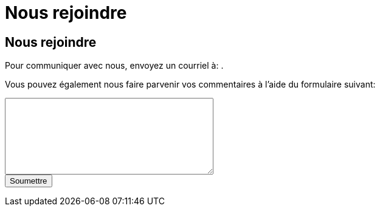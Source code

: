 = Nous rejoindre
:awestruct-layout: default
:imagesdir: images

:homepage: http://sara.etsmtl.ca

== Nous rejoindre

++++
<p>
Pour communiquer avec nous, envoyez un courriel à: 
<SCRIPT TYPE="text/javascript" language="JavaScript">
<!--
email1='sara'
email2='etsmtl.ca'
email=(email1 + '@' + email2)
document.write('<A href="mailto:' + email + '">' + email + '<\/a>')
//-->
</script>
.</p>
++++

Vous pouvez également nous faire parvenir vos commentaires à l'aide du formulaire suivant:

++++
<form id="formcommentaire" action="http://getsimpleform.com/messages?form_api_token=aa4b6f4f03643e5632535dacdd2d037e" method="post">

<input type='hidden' name='redirect_to' value='{homepage}/fr/confirmation_commentaire' />

<textarea name="commentaire" rows="8" cols="40">
</textarea>

<br>
<input type="submit" value="Soumettre">

</form>
++++